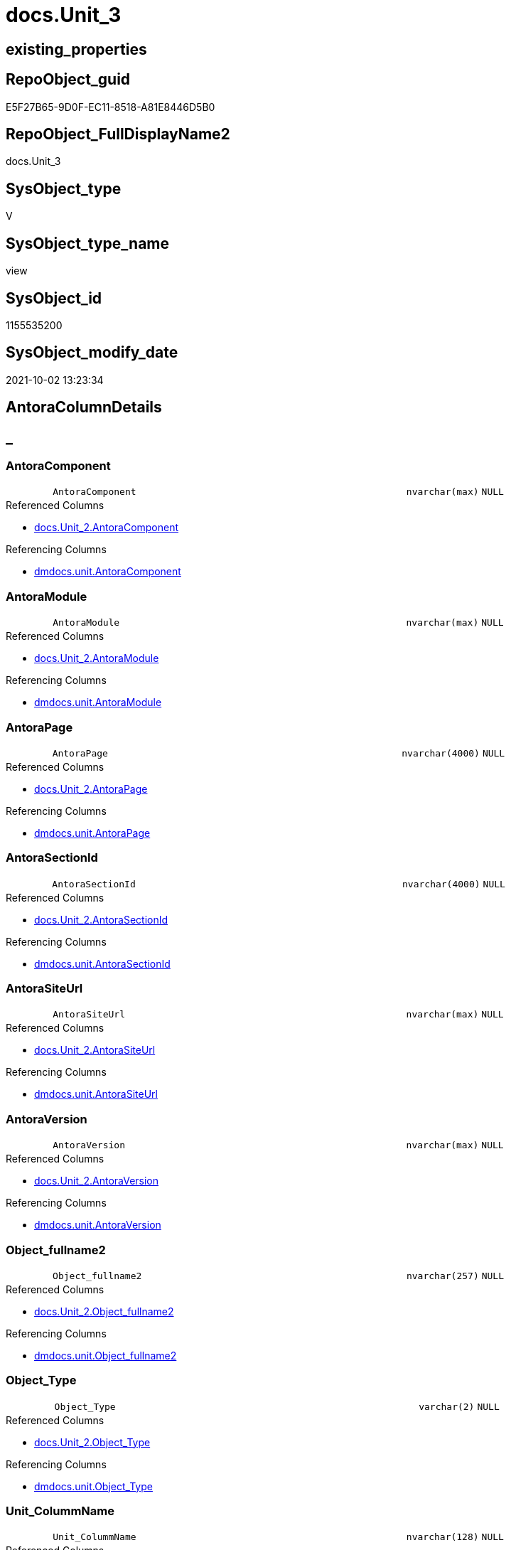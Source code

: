 // tag::HeaderFullDisplayName[]
= docs.Unit_3
// end::HeaderFullDisplayName[]

== existing_properties

// tag::existing_properties[]
:ExistsProperty--antorareferencedlist:
:ExistsProperty--antorareferencinglist:
:ExistsProperty--is_repo_managed:
:ExistsProperty--is_ssas:
:ExistsProperty--referencedobjectlist:
:ExistsProperty--sql_modules_definition:
:ExistsProperty--FK:
:ExistsProperty--Columns:
// end::existing_properties[]

== RepoObject_guid

// tag::RepoObject_guid[]
E5F27B65-9D0F-EC11-8518-A81E8446D5B0
// end::RepoObject_guid[]

== RepoObject_FullDisplayName2

// tag::RepoObject_FullDisplayName2[]
docs.Unit_3
// end::RepoObject_FullDisplayName2[]

== SysObject_type

// tag::SysObject_type[]
V 
// end::SysObject_type[]

== SysObject_type_name

// tag::SysObject_type_name[]
view
// end::SysObject_type_name[]

== SysObject_id

// tag::SysObject_id[]
1155535200
// end::SysObject_id[]

== SysObject_modify_date

// tag::SysObject_modify_date[]
2021-10-02 13:23:34
// end::SysObject_modify_date[]

== AntoraColumnDetails

// tag::AntoraColumnDetails[]
[discrete]
== _


[#column-antoracomponent]
=== AntoraComponent

[cols="d,8m,m,m,m,d"]
|===
|
|AntoraComponent
|nvarchar(max)
|NULL
|
|
|===

.Referenced Columns
--
* xref:docs.unit_2.adoc#column-antoracomponent[+docs.Unit_2.AntoraComponent+]
--

.Referencing Columns
--
* xref:dmdocs.unit.adoc#column-antoracomponent[+dmdocs.unit.AntoraComponent+]
--


[#column-antoramodule]
=== AntoraModule

[cols="d,8m,m,m,m,d"]
|===
|
|AntoraModule
|nvarchar(max)
|NULL
|
|
|===

.Referenced Columns
--
* xref:docs.unit_2.adoc#column-antoramodule[+docs.Unit_2.AntoraModule+]
--

.Referencing Columns
--
* xref:dmdocs.unit.adoc#column-antoramodule[+dmdocs.unit.AntoraModule+]
--


[#column-antorapage]
=== AntoraPage

[cols="d,8m,m,m,m,d"]
|===
|
|AntoraPage
|nvarchar(4000)
|NULL
|
|
|===

.Referenced Columns
--
* xref:docs.unit_2.adoc#column-antorapage[+docs.Unit_2.AntoraPage+]
--

.Referencing Columns
--
* xref:dmdocs.unit.adoc#column-antorapage[+dmdocs.unit.AntoraPage+]
--


[#column-antorasectionid]
=== AntoraSectionId

[cols="d,8m,m,m,m,d"]
|===
|
|AntoraSectionId
|nvarchar(4000)
|NULL
|
|
|===

.Referenced Columns
--
* xref:docs.unit_2.adoc#column-antorasectionid[+docs.Unit_2.AntoraSectionId+]
--

.Referencing Columns
--
* xref:dmdocs.unit.adoc#column-antorasectionid[+dmdocs.unit.AntoraSectionId+]
--


[#column-antorasiteurl]
=== AntoraSiteUrl

[cols="d,8m,m,m,m,d"]
|===
|
|AntoraSiteUrl
|nvarchar(max)
|NULL
|
|
|===

.Referenced Columns
--
* xref:docs.unit_2.adoc#column-antorasiteurl[+docs.Unit_2.AntoraSiteUrl+]
--

.Referencing Columns
--
* xref:dmdocs.unit.adoc#column-antorasiteurl[+dmdocs.unit.AntoraSiteUrl+]
--


[#column-antoraversion]
=== AntoraVersion

[cols="d,8m,m,m,m,d"]
|===
|
|AntoraVersion
|nvarchar(max)
|NULL
|
|
|===

.Referenced Columns
--
* xref:docs.unit_2.adoc#column-antoraversion[+docs.Unit_2.AntoraVersion+]
--

.Referencing Columns
--
* xref:dmdocs.unit.adoc#column-antoraversion[+dmdocs.unit.AntoraVersion+]
--


[#column-objectunderlinefullname2]
=== Object_fullname2

[cols="d,8m,m,m,m,d"]
|===
|
|Object_fullname2
|nvarchar(257)
|NULL
|
|
|===

.Referenced Columns
--
* xref:docs.unit_2.adoc#column-objectunderlinefullname2[+docs.Unit_2.Object_fullname2+]
--

.Referencing Columns
--
* xref:dmdocs.unit.adoc#column-objectunderlinefullname2[+dmdocs.unit.Object_fullname2+]
--


[#column-objectunderlinetype]
=== Object_Type

[cols="d,8m,m,m,m,d"]
|===
|
|Object_Type
|varchar(2)
|NULL
|
|
|===

.Referenced Columns
--
* xref:docs.unit_2.adoc#column-objectunderlinetype[+docs.Unit_2.Object_Type+]
--

.Referencing Columns
--
* xref:dmdocs.unit.adoc#column-objectunderlinetype[+dmdocs.unit.Object_Type+]
--


[#column-unitunderlinecolummname]
=== Unit_ColummName

[cols="d,8m,m,m,m,d"]
|===
|
|Unit_ColummName
|nvarchar(128)
|NULL
|
|
|===

.Referenced Columns
--
* xref:docs.unit_2.adoc#column-unitunderlinecolummname[+docs.Unit_2.Unit_ColummName+]
--

.Referencing Columns
--
* xref:dmdocs.unit.adoc#column-unitunderlinecolummname[+dmdocs.unit.Unit_ColummName+]
--


[#column-unitunderlinedescription]
=== Unit_Description

[cols="d,8m,m,m,m,d"]
|===
|
|Unit_Description
|nvarchar(max)
|NULL
|
|
|===

.Referenced Columns
--
* xref:docs.unit_2.adoc#column-unitunderlinedescription[+docs.Unit_2.Unit_Description+]
--

.Referencing Columns
--
* xref:dmdocs.unit.adoc#column-unitunderlinedescription[+dmdocs.unit.Unit_Description+]
--


[#column-unitunderlinedisplayfolder]
=== Unit_DisplayFolder

[cols="d,8m,m,m,m,d"]
|===
|
|Unit_DisplayFolder
|nvarchar(500)
|NULL
|
|
|===

.Referenced Columns
--
* xref:docs.unit_2.adoc#column-unitunderlinedisplayfolder[+docs.Unit_2.Unit_DisplayFolder+]
--

.Referencing Columns
--
* xref:dmdocs.unit.adoc#column-unitunderlinedisplayfolder[+dmdocs.unit.Unit_DisplayFolder+]
--


[#column-unitunderlineexpression]
=== Unit_Expression

[cols="d,8m,m,m,m,d"]
|===
|
|Unit_Expression
|nvarchar(max)
|NULL
|
|
|===

.Referenced Columns
--
* xref:docs.unit_2.adoc#column-unitunderlineexpression[+docs.Unit_2.Unit_Expression+]
--

.Referencing Columns
--
* xref:dmdocs.unit.adoc#column-unitunderlineexpression[+dmdocs.unit.Unit_Expression+]
--


[#column-unitunderlineformatstring]
=== Unit_FormatString

[cols="d,8m,m,m,m,d"]
|===
|
|Unit_FormatString
|nvarchar(500)
|NULL
|
|
|===

.Referenced Columns
--
* xref:docs.unit_2.adoc#column-unitunderlineformatstring[+docs.Unit_2.Unit_FormatString+]
--

.Referencing Columns
--
* xref:dmdocs.unit.adoc#column-unitunderlineformatstring[+dmdocs.unit.Unit_FormatString+]
--


[#column-unitunderlinefullname2]
=== Unit_fullname2

[cols="d,8m,m,m,m,d"]
|===
|
|Unit_fullname2
|nvarchar(638)
|NOT NULL
|
|
|===

.Referenced Columns
--
* xref:docs.unit_2.adoc#column-unitunderlinefullname2[+docs.Unit_2.Unit_fullname2+]
--

.Referencing Columns
--
* xref:dmdocs.unit.adoc#column-unitunderlinefullname2[+dmdocs.unit.Unit_fullname2+]
--


[#column-unitunderlineguid]
=== Unit_guid

[cols="d,8m,m,m,m,d"]
|===
|
|Unit_guid
|uniqueidentifier
|NOT NULL
|
|
|===

.Referenced Columns
--
* xref:docs.unit_2.adoc#column-unitunderlineguid[+docs.Unit_2.Unit_guid+]
--

.Referencing Columns
--
* xref:dmdocs.unit.adoc#column-unitunderlineguid[+dmdocs.unit.Unit_guid+]
--


[#column-unitunderlineishidden]
=== Unit_isHidden

[cols="d,8m,m,m,m,d"]
|===
|
|Unit_isHidden
|bit
|NULL
|
|
|===

.Referenced Columns
--
* xref:docs.unit_2.adoc#column-unitunderlineishidden[+docs.Unit_2.Unit_isHidden+]
--

.Referencing Columns
--
* xref:dmdocs.unit.adoc#column-unitunderlineishidden[+dmdocs.unit.Unit_isHidden+]
--


[#column-unitunderlineiskey]
=== Unit_IsKey

[cols="d,8m,m,m,m,d"]
|===
|
|Unit_IsKey
|bit
|NULL
|
|
|===

.Referenced Columns
--
* xref:docs.unit_2.adoc#column-unitunderlineiskey[+docs.Unit_2.Unit_IsKey+]
--

.Referencing Columns
--
* xref:dmdocs.unit.adoc#column-unitunderlineiskey[+dmdocs.unit.Unit_IsKey+]
--


[#column-unitunderlineisssas]
=== Unit_IsSsas

[cols="d,8m,m,m,m,d"]
|===
|
|Unit_IsSsas
|bit
|NULL
|
|
|===

.Referenced Columns
--
* xref:docs.unit_2.adoc#column-unitunderlineisssas[+docs.Unit_2.Unit_IsSsas+]
--

.Referencing Columns
--
* xref:dmdocs.unit.adoc#column-unitunderlineisssas[+dmdocs.unit.Unit_IsSsas+]
--


[#column-unitunderlineisunique]
=== Unit_IsUnique

[cols="d,8m,m,m,m,d"]
|===
|
|Unit_IsUnique
|bit
|NULL
|
|
|===

.Referenced Columns
--
* xref:docs.unit_2.adoc#column-unitunderlineisunique[+docs.Unit_2.Unit_IsUnique+]
--

.Referencing Columns
--
* xref:dmdocs.unit.adoc#column-unitunderlineisunique[+dmdocs.unit.Unit_IsUnique+]
--


[#column-unitunderlinemetatype]
=== Unit_Metatype

[cols="d,8m,m,m,m,d"]
|===
|
|Unit_Metatype
|varchar(7)
|NOT NULL
|
|
|===

.Referenced Columns
--
* xref:docs.unit_2.adoc#column-unitunderlinemetatype[+docs.Unit_2.Unit_Metatype+]
--

.Referencing Columns
--
* xref:dmdocs.unit.adoc#column-unitunderlinemetatype[+dmdocs.unit.Unit_Metatype+]
--


[#column-unitunderlinename]
=== Unit_Name

[cols="d,8m,m,m,m,d"]
|===
|
|Unit_Name
|nvarchar(500)
|NOT NULL
|
|
|===

.Referenced Columns
--
* xref:docs.unit_2.adoc#column-unitunderlinename[+docs.Unit_2.Unit_Name+]
--

.Referencing Columns
--
* xref:dmdocs.unit.adoc#column-unitunderlinename[+dmdocs.unit.Unit_Name+]
--


[#column-unitunderlineobjectname]
=== Unit_ObjectName

[cols="d,8m,m,m,m,d"]
|===
|
|Unit_ObjectName
|nvarchar(128)
|NULL
|
|
|===

.Referenced Columns
--
* xref:docs.unit_2.adoc#column-unitunderlineobjectname[+docs.Unit_2.Unit_ObjectName+]
--

.Referencing Columns
--
* xref:dmdocs.unit.adoc#column-unitunderlineobjectname[+dmdocs.unit.Unit_ObjectName+]
--


[#column-unitunderlineschema]
=== Unit_Schema

[cols="d,8m,m,m,m,d"]
|===
|
|Unit_Schema
|nvarchar(128)
|NOT NULL
|
|
|===

.Referenced Columns
--
* xref:docs.unit_2.adoc#column-unitunderlineschema[+docs.Unit_2.Unit_Schema+]
--

.Referencing Columns
--
* xref:dmdocs.unit.adoc#column-unitunderlineschema[+dmdocs.unit.Unit_Schema+]
--


[#column-unitunderlinesummarizeby]
=== Unit_SummarizeBy

[cols="d,8m,m,m,m,d"]
|===
|
|Unit_SummarizeBy
|nvarchar(500)
|NULL
|
|
|===

.Referenced Columns
--
* xref:docs.unit_2.adoc#column-unitunderlinesummarizeby[+docs.Unit_2.Unit_SummarizeBy+]
--

.Referencing Columns
--
* xref:dmdocs.unit.adoc#column-unitunderlinesummarizeby[+dmdocs.unit.Unit_SummarizeBy+]
--


[#column-unitunderlinetypename]
=== Unit_TypeName

[cols="d,8m,m,m,m,d"]
|===
|
|Unit_TypeName
|nvarchar(128)
|NULL
|
|
|===

.Referenced Columns
--
* xref:docs.unit_2.adoc#column-unitunderlinetypename[+docs.Unit_2.Unit_TypeName+]
--

.Referencing Columns
--
* xref:dmdocs.unit.adoc#column-unitunderlinetypename[+dmdocs.unit.Unit_TypeName+]
--


[#column-unitunderlineurl]
=== Unit_Url

[cols="d,8m,m,m,m,d"]
|===
|
|Unit_Url
|nvarchar(max)
|NOT NULL
|
|
|===

.Referencing Columns
--
* xref:dmdocs.unit.adoc#column-unitunderlineurl[+dmdocs.unit.Unit_Url+]
--


// end::AntoraColumnDetails[]

== AntoraPkColumnTableRows

// tag::AntoraPkColumnTableRows[]


























// end::AntoraPkColumnTableRows[]

== AntoraNonPkColumnTableRows

// tag::AntoraNonPkColumnTableRows[]
|
|<<column-antoracomponent>>
|nvarchar(max)
|NULL
|
|

|
|<<column-antoramodule>>
|nvarchar(max)
|NULL
|
|

|
|<<column-antorapage>>
|nvarchar(4000)
|NULL
|
|

|
|<<column-antorasectionid>>
|nvarchar(4000)
|NULL
|
|

|
|<<column-antorasiteurl>>
|nvarchar(max)
|NULL
|
|

|
|<<column-antoraversion>>
|nvarchar(max)
|NULL
|
|

|
|<<column-objectunderlinefullname2>>
|nvarchar(257)
|NULL
|
|

|
|<<column-objectunderlinetype>>
|varchar(2)
|NULL
|
|

|
|<<column-unitunderlinecolummname>>
|nvarchar(128)
|NULL
|
|

|
|<<column-unitunderlinedescription>>
|nvarchar(max)
|NULL
|
|

|
|<<column-unitunderlinedisplayfolder>>
|nvarchar(500)
|NULL
|
|

|
|<<column-unitunderlineexpression>>
|nvarchar(max)
|NULL
|
|

|
|<<column-unitunderlineformatstring>>
|nvarchar(500)
|NULL
|
|

|
|<<column-unitunderlinefullname2>>
|nvarchar(638)
|NOT NULL
|
|

|
|<<column-unitunderlineguid>>
|uniqueidentifier
|NOT NULL
|
|

|
|<<column-unitunderlineishidden>>
|bit
|NULL
|
|

|
|<<column-unitunderlineiskey>>
|bit
|NULL
|
|

|
|<<column-unitunderlineisssas>>
|bit
|NULL
|
|

|
|<<column-unitunderlineisunique>>
|bit
|NULL
|
|

|
|<<column-unitunderlinemetatype>>
|varchar(7)
|NOT NULL
|
|

|
|<<column-unitunderlinename>>
|nvarchar(500)
|NOT NULL
|
|

|
|<<column-unitunderlineobjectname>>
|nvarchar(128)
|NULL
|
|

|
|<<column-unitunderlineschema>>
|nvarchar(128)
|NOT NULL
|
|

|
|<<column-unitunderlinesummarizeby>>
|nvarchar(500)
|NULL
|
|

|
|<<column-unitunderlinetypename>>
|nvarchar(128)
|NULL
|
|

|
|<<column-unitunderlineurl>>
|nvarchar(max)
|NOT NULL
|
|

// end::AntoraNonPkColumnTableRows[]

== AntoraIndexList

// tag::AntoraIndexList[]

// end::AntoraIndexList[]

== AntoraMeasureDetails

// tag::AntoraMeasureDetails[]

// end::AntoraMeasureDetails[]

== AntoraParameterList

// tag::AntoraParameterList[]

// end::AntoraParameterList[]

== AntoraXrefCulturesList

// tag::AntoraXrefCulturesList[]
* xref:dhw:sqldb:docs.unit_3.adoc[] - 
// end::AntoraXrefCulturesList[]

== cultures_count

// tag::cultures_count[]
1
// end::cultures_count[]

== Other tags

source: property.RepoObjectProperty_cross As rop_cross


=== additional_reference_csv

// tag::additional_reference_csv[]

// end::additional_reference_csv[]


=== AdocUspSteps

// tag::adocuspsteps[]

// end::adocuspsteps[]


=== AntoraReferencedList

// tag::antorareferencedlist[]
* xref:docs.unit_2.adoc[]
// end::antorareferencedlist[]


=== AntoraReferencingList

// tag::antorareferencinglist[]
* xref:dmdocs.unit.adoc[]
// end::antorareferencinglist[]


=== Description

// tag::description[]

// end::description[]


=== ExampleUsage

// tag::exampleusage[]

// end::exampleusage[]


=== exampleUsage_2

// tag::exampleusage_2[]

// end::exampleusage_2[]


=== exampleUsage_3

// tag::exampleusage_3[]

// end::exampleusage_3[]


=== exampleUsage_4

// tag::exampleusage_4[]

// end::exampleusage_4[]


=== exampleUsage_5

// tag::exampleusage_5[]

// end::exampleusage_5[]


=== exampleWrong_Usage

// tag::examplewrong_usage[]

// end::examplewrong_usage[]


=== has_execution_plan_issue

// tag::has_execution_plan_issue[]

// end::has_execution_plan_issue[]


=== has_get_referenced_issue

// tag::has_get_referenced_issue[]

// end::has_get_referenced_issue[]


=== has_history

// tag::has_history[]

// end::has_history[]


=== has_history_columns

// tag::has_history_columns[]

// end::has_history_columns[]


=== InheritanceType

// tag::inheritancetype[]

// end::inheritancetype[]


=== is_persistence

// tag::is_persistence[]

// end::is_persistence[]


=== is_persistence_check_duplicate_per_pk

// tag::is_persistence_check_duplicate_per_pk[]

// end::is_persistence_check_duplicate_per_pk[]


=== is_persistence_check_for_empty_source

// tag::is_persistence_check_for_empty_source[]

// end::is_persistence_check_for_empty_source[]


=== is_persistence_delete_changed

// tag::is_persistence_delete_changed[]

// end::is_persistence_delete_changed[]


=== is_persistence_delete_missing

// tag::is_persistence_delete_missing[]

// end::is_persistence_delete_missing[]


=== is_persistence_insert

// tag::is_persistence_insert[]

// end::is_persistence_insert[]


=== is_persistence_truncate

// tag::is_persistence_truncate[]

// end::is_persistence_truncate[]


=== is_persistence_update_changed

// tag::is_persistence_update_changed[]

// end::is_persistence_update_changed[]


=== is_repo_managed

// tag::is_repo_managed[]
0
// end::is_repo_managed[]


=== is_ssas

// tag::is_ssas[]
0
// end::is_ssas[]


=== microsoft_database_tools_support

// tag::microsoft_database_tools_support[]

// end::microsoft_database_tools_support[]


=== MS_Description

// tag::ms_description[]

// end::ms_description[]


=== persistence_source_RepoObject_fullname

// tag::persistence_source_repoobject_fullname[]

// end::persistence_source_repoobject_fullname[]


=== persistence_source_RepoObject_fullname2

// tag::persistence_source_repoobject_fullname2[]

// end::persistence_source_repoobject_fullname2[]


=== persistence_source_RepoObject_guid

// tag::persistence_source_repoobject_guid[]

// end::persistence_source_repoobject_guid[]


=== persistence_source_RepoObject_xref

// tag::persistence_source_repoobject_xref[]

// end::persistence_source_repoobject_xref[]


=== pk_index_guid

// tag::pk_index_guid[]

// end::pk_index_guid[]


=== pk_IndexPatternColumnDatatype

// tag::pk_indexpatterncolumndatatype[]

// end::pk_indexpatterncolumndatatype[]


=== pk_IndexPatternColumnName

// tag::pk_indexpatterncolumnname[]

// end::pk_indexpatterncolumnname[]


=== pk_IndexSemanticGroup

// tag::pk_indexsemanticgroup[]

// end::pk_indexsemanticgroup[]


=== ReferencedObjectList

// tag::referencedobjectlist[]
* [docs].[Unit_2]
// end::referencedobjectlist[]


=== usp_persistence_RepoObject_guid

// tag::usp_persistence_repoobject_guid[]

// end::usp_persistence_repoobject_guid[]


=== UspExamples

// tag::uspexamples[]

// end::uspexamples[]


=== uspgenerator_usp_id

// tag::uspgenerator_usp_id[]

// end::uspgenerator_usp_id[]


=== UspParameters

// tag::uspparameters[]

// end::uspparameters[]

== Boolean Attributes

source: property.RepoObjectProperty WHERE property_int = 1

// tag::boolean_attributes[]

// end::boolean_attributes[]

== sql_modules_definition

// tag::sql_modules_definition[]
[%collapsible]
=======
[source,sql,numbered]
----

CREATE View docs.Unit_3
As
Select
    Unit_guid
  , Unit_Metatype
  , Unit_Schema
  , Unit_ObjectName
  , Unit_ColummName
  , Unit_Name
  , Unit_fullname2
  , Unit_TypeName
  , Unit_isHidden
  , Unit_IsSsas
  , Unit_Description
  , Unit_DisplayFolder
  , Unit_Expression
  , Unit_FormatString
  , Unit_IsKey
  , Unit_IsUnique
  , Unit_SummarizeBy
  , Object_fullname2
  , Object_Type
  , AntoraSiteUrl
  , AntoraComponent
  , AntoraVersion
  , AntoraModule
  , AntoraPage
  , AntoraSectionId
  --file:///D:/Repos/GitHub/DataHandwerk/datahandwerk.github.io/local/dhw/0.1.0/sqldb/repo.RepoObject.html#column-InheritanceType
  , Unit_Url = Concat (
                          AntoraSiteUrl
                        , '/' + AntoraComponent
                        , '/' + AntoraVersion
                        , '/' + AntoraModule
                        , '/' + AntoraPage + '.html'
                        , '#' + AntoraSectionId
                      )
From
    docs.Unit_2

----
=======
// end::sql_modules_definition[]


